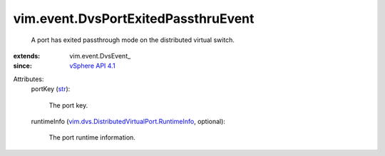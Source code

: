 
vim.event.DvsPortExitedPassthruEvent
====================================
  A port has exited passthrough mode on the distributed virtual switch.
:extends: vim.event.DvsEvent_
:since: `vSphere API 4.1 <vim/version.rst#vimversionversion6>`_

Attributes:
    portKey (`str <https://docs.python.org/2/library/stdtypes.html>`_):

       The port key.
    runtimeInfo (`vim.dvs.DistributedVirtualPort.RuntimeInfo <vim/dvs/DistributedVirtualPort/RuntimeInfo.rst>`_, optional):

       The port runtime information.
